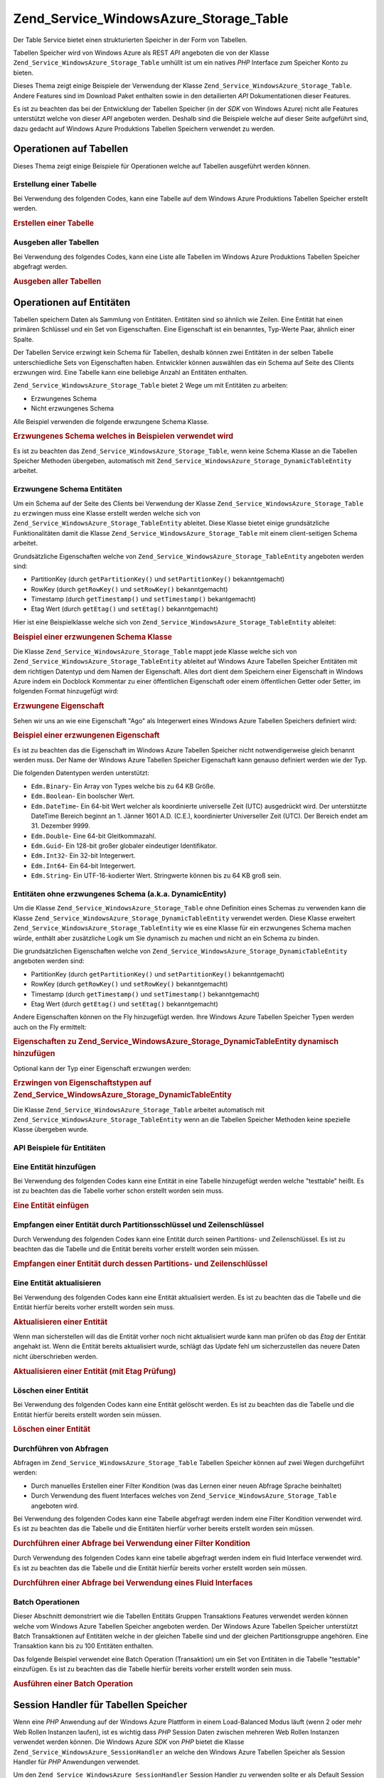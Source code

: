 .. _zend.service.windowsazure.storage.table:

Zend_Service_WindowsAzure_Storage_Table
=======================================

Der Table Service bietet einen strukturierten Speicher in der Form von Tabellen.

Tabellen Speicher wird von Windows Azure als REST *API* angeboten die von der Klasse
``Zend_Service_WindowsAzure_Storage_Table`` umhüllt ist um ein natives *PHP* Interface zum Speicher Konto zu
bieten.

Dieses Thema zeigt einige Beispiele der Verwendung der Klasse ``Zend_Service_WindowsAzure_Storage_Table``. Andere
Features sind im Download Paket enthalten sowie in den detailierten *API* Dokumentationen dieser Features.

Es ist zu beachten das bei der Entwicklung der Tabellen Speicher (in der *SDK* von Windows Azure) nicht alle
Features unterstützt welche von dieser *API* angeboten werden. Deshalb sind die Beispiele welche auf dieser Seite
aufgeführt sind, dazu gedacht auf Windows Azure Produktions Tabellen Speichern verwendet zu werden.

.. _zend.service.windowsazure.storage.table.api:

Operationen auf Tabellen
------------------------

Dieses Thema zeigt einige Beispiele für Operationen welche auf Tabellen ausgeführt werden können.

.. _zend.service.windowsazure.storage.table.api.create:

Erstellung einer Tabelle
^^^^^^^^^^^^^^^^^^^^^^^^

Bei Verwendung des folgenden Codes, kann eine Tabelle auf dem Windows Azure Produktions Tabellen Speicher erstellt
werden.

.. _zend.service.windowsazure.storage.table.api.create.example:

.. rubric:: Erstellen einer Tabelle

.. code-block:: php
   :linenos:

   $storageClient = new Zend_Service_WindowsAzure_Storage_Table(
       'table.core.windows.net', 'myaccount', 'myauthkey'
   );
   $result = $storageClient->createTable('testtable');

   echo 'Der neue Name der Tabelle ist: ' . $result->Name;

.. _zend.service.windowsazure.storage.table.api.list:

Ausgeben aller Tabellen
^^^^^^^^^^^^^^^^^^^^^^^

Bei Verwendung des folgendes Codes, kann eine Liste alle Tabellen im Windows Azure Produktions Tabellen Speicher
abgefragt werden.

.. _zend.service.windowsazure.storage.table.api.list.example:

.. rubric:: Ausgeben aller Tabellen

.. code-block:: php
   :linenos:

   $storageClient = new Zend_Service_WindowsAzure_Storage_Table(
       'table.core.windows.net', 'myaccount', 'myauthkey'
   );
   $result = $storageClient->listTables();
   foreach ($result as $table) {
       echo 'Der Name der Tabelle ist: ' . $table->Name . "\r\n";
   }

.. _zend.service.windowsazure.storage.table.entities:

Operationen auf Entitäten
-------------------------

Tabellen speichern Daten als Sammlung von Entitäten. Entitäten sind so ähnlich wie Zeilen. Eine Entität hat
einen primären Schlüssel und ein Set von Eigenschaften. Eine Eigenschaft ist ein benanntes, Typ-Werte Paar,
ähnlich einer Spalte.

Der Tabellen Service erzwingt kein Schema für Tabellen, deshalb können zwei Entitäten in der selben Tabelle
unterschiedliche Sets von Eigenschaften haben. Entwickler können auswählen das ein Schema auf Seite des Clients
erzwungen wird. Eine Tabelle kann eine beliebige Anzahl an Entitäten enthalten.

``Zend_Service_WindowsAzure_Storage_Table`` bietet 2 Wege um mit Entitäten zu arbeiten:

- Erzwungenes Schema

- Nicht erzwungenes Schema

Alle Beispiel verwenden die folgende erwzungene Schema Klasse.

.. _zend.service.windowsazure.storage.table.entities.schema:

.. rubric:: Erzwungenes Schema welches in Beispielen verwendet wird

.. code-block:: php
   :linenos:

   class SampleEntity extends Zend_Service_WindowsAzure_Storage_TableEntity
   {
       /**
       * @azure Name
       */
       public $Name;

       /**
       * @azure Age Edm.Int64
       */
       public $Age;

       /**
       * @azure Visible Edm.Boolean
       */
       public $Visible = false;
   }

Es ist zu beachten das ``Zend_Service_WindowsAzure_Storage_Table``, wenn keine Schema Klasse an die Tabellen
Speicher Methoden übergeben, automatisch mit ``Zend_Service_WindowsAzure_Storage_DynamicTableEntity`` arbeitet.

.. _zend.service.windowsazure.storage.table.entities.enforced:

Erzwungene Schema Entitäten
^^^^^^^^^^^^^^^^^^^^^^^^^^^

Um ein Schema auf der Seite des Clients bei Verwendung der Klasse ``Zend_Service_WindowsAzure_Storage_Table`` zu
erzwingen muss eine Klasse erstellt werden welche sich von ``Zend_Service_WindowsAzure_Storage_TableEntity``
ableitet. Diese Klasse bietet einige grundsätzliche Funktionalitäten damit die Klasse
``Zend_Service_WindowsAzure_Storage_Table`` mit einem client-seitigen Schema arbeitet.

Grundsätzliche Eigenschaften welche von ``Zend_Service_WindowsAzure_Storage_TableEntity`` angeboten werden sind:

- PartitionKey (durch ``getPartitionKey()`` und ``setPartitionKey()`` bekanntgemacht)

- RowKey (durch ``getRowKey()`` und ``setRowKey()`` bekanntgemacht)

- Timestamp (durch ``getTimestamp()`` und ``setTimestamp()`` bekantgemacht)

- Etag Wert (durch ``getEtag()`` und ``setEtag()`` bekanntgemacht)

Hier ist eine Beispielklasse welche sich von ``Zend_Service_WindowsAzure_Storage_TableEntity`` ableitet:

.. _zend.service.windowsazure.storage.table.entities.enforced.schema:

.. rubric:: Beispiel einer erzwungenen Schema Klasse

.. code-block:: php
   :linenos:

   class SampleEntity extends Zend_Service_WindowsAzure_Storage_TableEntity
   {
       /**
        * @azure Name
        */
       public $Name;

       /**
        * @azure Age Edm.Int64
        */
       public $Age;

       /**
        * @azure Visible Edm.Boolean
        */
       public $Visible = false;
   }

Die Klasse ``Zend_Service_WindowsAzure_Storage_Table`` mappt jede Klasse welche sich von
``Zend_Service_WindowsAzure_Storage_TableEntity`` ableitet auf Windows Azure Tabellen Speicher Entitäten mit dem
richtigen Datentyp und dem Namen der Eigenschaft. Alles dort dient dem Speichern einer Eigenschaft in Windows Azure
indem ein Docblock Kommentar zu einer öffentlichen Eigenschaft oder einem öffentlichen Getter oder Setter, im
folgenden Format hinzugefügt wird:

.. _zend.service.windowsazure.storage.table.entities.enforced.schema-property:

.. rubric:: Erzwungene Eigenschaft

.. code-block:: php
   :linenos:

   /**
    * @azure <Name der Eigenschaft in Windows Azure> <optionaler Typ der Eigenschaft>
    */
   public $<Name der Eigenschaft in PHP>;

Sehen wir uns an wie eine Eigenschaft "Ago" als Integerwert eines Windows Azure Tabellen Speichers definiert wird:

.. _zend.service.windowsazure.storage.table.entities.enforced.schema-property-sample:

.. rubric:: Beispiel einer erzwungenen Eigenschaft

.. code-block:: php
   :linenos:

   /**
    * @azure Age Edm.Int64
    */
   public $Age;

Es ist zu beachten das die Eigenschaft im Windows Azure Tabellen Speicher nicht notwendigerweise gleich benannt
werden muss. Der Name der Windows Azure Tabellen Speicher Eigenschaft kann genauso definiert werden wie der Typ.

Die folgenden Datentypen werden unterstützt:

- ``Edm.Binary``- Ein Array von Types welche bis zu 64 KB Größe.

- ``Edm.Boolean``- Ein boolscher Wert.

- ``Edm.DateTime``- Ein 64-bit Wert welcher als koordinierte universelle Zeit (UTC) ausgedrückt wird. Der
  unterstützte DateTime Bereich beginnt an 1. Jänner 1601 A.D. (C.E.), koordinierter Universeller Zeit (UTC). Der
  Bereich endet am 31. Dezember 9999.

- ``Edm.Double``- Eine 64-bit Gleitkommazahl.

- ``Edm.Guid``- Ein 128-bit großer globaler eindeutiger Identifikator.

- ``Edm.Int32``- Ein 32-bit Integerwert.

- ``Edm.Int64``- Ein 64-bit Integerwert.

- ``Edm.String``- Ein UTF-16-kodierter Wert. Stringwerte können bis zu 64 KB groß sein.

.. _zend.service.windowsazure.storage.table.entities.dynamic:

Entitäten ohne erzwungenes Schema (a.k.a. DynamicEntity)
^^^^^^^^^^^^^^^^^^^^^^^^^^^^^^^^^^^^^^^^^^^^^^^^^^^^^^^^

Um die Klasse ``Zend_Service_WindowsAzure_Storage_Table`` ohne Definition eines Schemas zu verwenden kann die
Klasse ``Zend_Service_WindowsAzure_Storage_DynamicTableEntity`` verwendet werden. Diese Klasse erweitert
``Zend_Service_WindowsAzure_Storage_TableEntity`` wie es eine Klasse für ein erzwungenes Schema machen würde,
enthält aber zusätzliche Logik um Sie dynamisch zu machen und nicht an ein Schema zu binden.

Die grundsätzlichen Eigenschaften welche von ``Zend_Service_WindowsAzure_Storage_DynamicTableEntity`` angeboten
werden sind:

- PartitionKey (durch ``getPartitionKey()`` und ``setPartitionKey()`` bekanntgemacht)

- RowKey (durch ``getRowKey()`` und ``setRowKey()`` bekanntgemacht)

- Timestamp (durch ``getTimestamp()`` und ``setTimestamp()`` bekanntgemacht)

- Etag Wert (durch ``getEtag()`` und ``setEtag()`` bekanntgemacht)

Andere Eigenschaften können on the Fly hinzugefügt werden. Ihre Windows Azure Tabellen Speicher Typen werden auch
on the Fly ermittelt:

.. _zend.service.windowsazure.storage.table.entities.dynamic.schema:

.. rubric:: Eigenschaften zu Zend_Service_WindowsAzure_Storage_DynamicTableEntity dynamisch hinzufügen

.. code-block:: php
   :linenos:

   $target = new Zend_Service_WindowsAzure_Storage_DynamicTableEntity(
       'partition1', '000001'
   );
   $target->Name = 'Name'; // Fügt die Eigenschaft "Name" vom Typ "Edm.String" hinzu
   $target->Age  = 25;     // Fügt die Eigenschaft "Age" vom Typ "Edm.Int32" hinzu

Optional kann der Typ einer Eigenschaft erzwungen werden:

.. _zend.service.windowsazure.storage.table.entities.dynamic.schema-forcedproperties:

.. rubric:: Erzwingen von Eigenschaftstypen auf Zend_Service_WindowsAzure_Storage_DynamicTableEntity

.. code-block:: php
   :linenos:

   $target = new Zend_Service_WindowsAzure_Storage_DynamicTableEntity(
       'partition1', '000001'
   );
   $target->Name = 'Name'; // Fügt die Eigenschaft "Name" vom Typ "Edm.String" hinzu
   $target->Age  = 25;     // Fügt die Eigenschaft "Age" vom Typ "Edm.Int32" hinzu

   // Ändert den Typ der Eigenschaft "Age" auf "Edm.Int32":
   $target->setAzurePropertyType('Age', 'Edm.Int64');

Die Klasse ``Zend_Service_WindowsAzure_Storage_Table`` arbeitet automatisch mit
``Zend_Service_WindowsAzure_Storage_TableEntity`` wenn an die Tabellen Speicher Methoden keine spezielle Klasse
übergeben wurde.

.. _zend.service.windowsazure.storage.table.entities.api:

API Beispiele für Entitäten
^^^^^^^^^^^^^^^^^^^^^^^^^^^

.. _zend.service.windowsazure.storage.table.entities.api.insert:

Eine Entität hinzufügen
^^^^^^^^^^^^^^^^^^^^^^^

Bei Verwendung des folgenden Codes kann eine Entität in eine Tabelle hinzugefügt werden welche "testtable"
heißt. Es ist zu beachten das die Tabelle vorher schon erstellt worden sein muss.

.. _zend.service.windowsazure.storage.table.api.entities.insert.example:

.. rubric:: Eine Entität einfügen

.. code-block:: php
   :linenos:

   $entity = new SampleEntity ('partition1', 'row1');
   $entity->FullName = "Maarten";
   $entity->Age = 25;
   $entity->Visible = true;

   $storageClient = new Zend_Service_WindowsAzure_Storage_Table(
       'table.core.windows.net', 'myaccount', 'myauthkey'
   );
   $result = $storageClient->insertEntity('testtable', $entity);

   // Prüfen des Zeitpunktes und von Etag der neu erstellten Entität
   echo 'Zeitpunkt: ' . $result->getTimestamp() . "\n";
   echo 'Etag: ' . $result->getEtag() . "\n";

.. _zend.service.windowsazure.storage.table.entities.api.retrieve-by-id:

Empfangen einer Entität durch Partitionsschlüssel und Zeilenschlüssel
^^^^^^^^^^^^^^^^^^^^^^^^^^^^^^^^^^^^^^^^^^^^^^^^^^^^^^^^^^^^^^^^^^^^^

Durch Verwendung des folgenden Codes kann eine Entität durch seinen Partitions- und Zeilenschlüssel. Es ist zu
beachten das die Tabelle und die Entität bereits vorher erstellt worden sein müssen.

.. _zend.service.windowsazure.storage.table.entities.api.retrieve-by-id.example:

.. rubric:: Empfangen einer Entität durch dessen Partitions- und Zeilenschlüssel

.. code-block:: php
   :linenos:

   $storageClient = new Zend_Service_WindowsAzure_Storage_Table(
       'table.core.windows.net', 'myaccount', 'myauthkey'
   );
   $entity= $storageClient->retrieveEntityById(
       'testtable', 'partition1', 'row1', 'SampleEntity'
   );

.. _zend.service.windowsazure.storage.table.entities.api.updating:

Eine Entität aktualisieren
^^^^^^^^^^^^^^^^^^^^^^^^^^

Bei Verwendung des folgenden Codes kann eine Entität aktualisiert werden. Es ist zu beachten das die Tabelle und
die Entität hierfür bereits vorher erstellt worden sein muss.

.. _zend.service.windowsazure.storage.table.api.entities.updating.example:

.. rubric:: Aktualisieren einer Entität

.. code-block:: php
   :linenos:

   $storageClient = new Zend_Service_WindowsAzure_Storage_Table(
       'table.core.windows.net', 'myaccount', 'myauthkey'
   );
   $entity = $storageClient->retrieveEntityById(
       'testtable', 'partition1', 'row1', 'SampleEntity'
   );

   $entity->Name = 'Neuer Name';
   $result = $storageClient->updateEntity('testtable', $entity);

Wenn man sicherstellen will das die Entität vorher noch nicht aktualisiert wurde kann man prüfen ob das *Etag*
der Entität angehakt ist. Wenn die Entität bereits aktualisiert wurde, schlägt das Update fehl um
sicherzustellen das neuere Daten nicht überschrieben werden.

.. _zend.service.windowsazure.storage.table.entities.api.updating.example-etag:

.. rubric:: Aktualisieren einer Entität (mit Etag Prüfung)

.. code-block:: php
   :linenos:

   $storageClient = new Zend_Service_WindowsAzure_Storage_Table(
       'table.core.windows.net', 'myaccount', 'myauthkey'
   );
   $entity = $storageClient->retrieveEntityById(
       'testtable', 'partition1', 'row1', 'SampleEntity'
   );

   $entity->Name = 'Neuer Name';

   // Der letzte Parameter instruiert den Etag Check:
   $result = $storageClient->updateEntity('testtable', $entity, true);

.. _zend.service.windowsazure.storage.table.entities.api.delete:

Löschen einer Entität
^^^^^^^^^^^^^^^^^^^^^

Bei Verwendung des folgenden Codes kann eine Entität gelöscht werden. Es ist zu beachten das die Tabelle und die
Entität hierfür bereits erstellt worden sein müssen.

.. _zend.service.windowsazure.storage.table.entities.api.delete.example:

.. rubric:: Löschen einer Entität

.. code-block:: php
   :linenos:

   $storageClient = new Zend_Service_WindowsAzure_Storage_Table(
       'table.core.windows.net', 'myaccount', 'myauthkey'
   );
   $entity = $storageClient->retrieveEntityById(
       'testtable', 'partition1', 'row1', 'SampleEntity'
   );
   $result = $storageClient->deleteEntity('testtable', $entity);

.. _zend.service.windowsazure.storage.table.entities.querying:

Durchführen von Abfragen
^^^^^^^^^^^^^^^^^^^^^^^^

Abfragen im ``Zend_Service_WindowsAzure_Storage_Table`` Tabellen Speicher können auf zwei Wegen durchgeführt
werden:

- Durch manuelles Erstellen einer Filter Kondition (was das Lernen einer neuen Abfrage Sprache beinhaltet)

- Durch Verwendung des fluent Interfaces welches von ``Zend_Service_WindowsAzure_Storage_Table`` angeboten wird.

Bei Verwendung des folgenden Codes kann eine Tabelle abgefragt werden indem eine Filter Kondition verwendet wird.
Es ist zu beachten das die Tabelle und die Entitäten hierfür vorher bereits erstellt worden sein müssen.

.. _zend.service.windowsazure.storage.table.entities.querying.query-filter:

.. rubric:: Durchführen einer Abfrage bei Verwendung einer Filter Kondition

.. code-block:: php
   :linenos:

   $storageClient = new Zend_Service_WindowsAzure_Storage_Table(
       'table.core.windows.net', 'myaccount', 'myauthkey'
   );
   $entities = $storageClient->storageClient->retrieveEntities(
       'testtable',
       'Name eq \'Maarten\' and PartitionKey eq \'partition1\'',
       'SampleEntity'
   );

   foreach ($entities as $entity) {
       echo 'Name: ' . $entity->Name . "\n";
   }

Durch Verwendung des folgenden Codes kann eine tabelle abgefragt werden indem ein fluid Interface verwendet wird.
Es ist zu beachten das die Tabelle und die Entität hierfür bereits vorher erstellt worden sein müssen.

.. _zend.service.windowsazure.storage.table.api.entities.query-fluent:

.. rubric:: Durchführen einer Abfrage bei Verwendung eines Fluid Interfaces

.. code-block:: php
   :linenos:

   $storageClient = new Zend_Service_WindowsAzure_Storage_Table(
       'table.core.windows.net', 'myaccount', 'myauthkey'
   );
   $entities = $storageClient->storageClient->retrieveEntities(
       'testtable',
       $storageClient->select()
                     ->from($tableName)
                     ->where('Name eq ?', 'Maarten')
                     ->andWhere('PartitionKey eq ?', 'partition1'),
       'SampleEntity'
   );

   foreach ($entities as $entity) {
       echo 'Name: ' . $entity->Name . "\n";
   }

.. _zend.service.windowsazure.storage.table.entities.batch:

Batch Operationen
^^^^^^^^^^^^^^^^^

Dieser Abschnitt demonstriert wie die Tabellen Entitäts Gruppen Transaktions Features verwendet werden können
welche vom Windows Azure Tabellen Speicher angeboten werden. Der Windows Azure Tabellen Speicher unterstützt Batch
Transaktionen auf Entitäten welche in der gleichen Tabelle sind und der gleichen Partitionsgruppe angehören. Eine
Transaktion kann bis zu 100 Entitäten enthalten.

Das folgende Beispiel verwendet eine Batch Operation (Transaktion) um ein Set von Entitäten in die Tabelle
"testtable" einzufügen. Es ist zu beachten das die Tabelle hierfür bereits vorher erstellt worden sein muss.

.. _zend.service.windowsazure.storage.table.api.batch:

.. rubric:: Ausführen einer Batch Operation

.. code-block:: php
   :linenos:

   $storageClient = new Zend_Service_WindowsAzure_Storage_Table(
       'table.core.windows.net', 'myaccount', 'myauthkey'
   );

   // Batch starten
   $batch = $storageClient->startBatch();

   // Entitäten mit Batch einfügen
   $entities = generateEntities();
   foreach ($entities as $entity) {
       $storageClient->insertEntity($tableName, $entity);
   }

   // Übermitteln
   $batch->commit();

.. _zend.service.windowsazure.storage.table.sessionhandler:

Session Handler für Tabellen Speicher
-------------------------------------

Wenn eine *PHP* Anwendung auf der Windows Azure Plattform in einem Load-Balanced Modus läuft (wenn 2 oder mehr Web
Rollen Instanzen laufen), ist es wichtig dass *PHP* Session Daten zwischen mehreren Web Rollen Instanzen verwendet
werden können. Die Windows Azure *SDK* von *PHP* bietet die Klasse ``Zend_Service_WindowsAzure_SessionHandler`` an
welche den Windows Azure Tabellen Speicher als Session Handler für *PHP* Anwendungen verwendet.

Um den ``Zend_Service_WindowsAzure_SessionHandler`` Session Handler zu verwenden sollte er als Default Session
Handler für die *PHP* Anwendung registriert sein:

.. _zend.service.windowsazure.storage.table.api.sessionhandler-register:

.. rubric:: Registrierung des Tabellen Speicher Session Handlers

.. code-block:: php
   :linenos:

   $storageClient = new Zend_Service_WindowsAzure_Storage_Table(
       'table.core.windows.net', 'myaccount', 'myauthkey'
   );

   $sessionHandler = new Zend_Service_WindowsAzure_SessionHandler(
       $storageClient , 'sessionstable'
   );
   $sessionHandler->register();

Der obenstehende Klassenname registriert den ``Zend_Service_WindowsAzure_SessionHandler`` Session Handler und
speichert Sessions in einer Tabelle die "sessionstable" genannt wird.

Nach der Registrierung des ``Zend_Service_WindowsAzure_SessionHandler`` Session Handlers können Session gestartet
und auf dem gleichen Weg wie normale *PHP* Sessions verwendet werden:

.. _zend.service.windowsazure.storage.table.api.sessionhandler-usage:

.. rubric:: Verwendung des Tabellen Speicher Session Handlers

.. code-block:: php
   :linenos:

   $storageClient = new Zend_Service_WindowsAzure_Storage_Table(
       'table.core.windows.net', 'myaccount', 'myauthkey'
   );

   $sessionHandler = new Zend_Service_WindowsAzure_SessionHandler(
       $storageClient , 'sessionstable'
   );
   $sessionHandler->register();

   session_start();

   if (!isset($_SESSION['firstVisit'])) {
       $_SESSION['firstVisit'] = time();
   }

   // ...

.. warning::

   Der ``Zend_Service_WindowsAzure_SessionHandler`` Session Handler sollte registriert werden bevor ein Aufruf zu
   ``session_start()`` durchgeführt wird!


